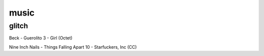 music
=========

glitch
-----------

Beck - Guerolito 3 - Girl (Octet)

Nine Inch Nails - Things Falling Apart 10 - Starfuckers, Inc (CC)

